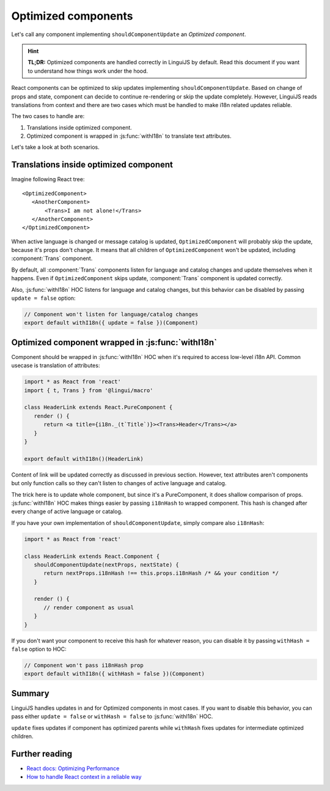 .. _guide-optimized-components:

********************
Optimized components
********************

Let's call any component implementing ``shouldComponentUpdate`` an *Optimized
component*.

.. hint::

   **TL;DR:** Optimized components are handled correctly in LinguiJS by default.
   Read this document if you want to understand how things work under the hood.

React components can be optimized to skip updates implementing
``shouldComponentUpdate``. Based on change of props and state, component
can decide to continue re-rendering or skip the update completely.
However, LinguiJS reads translations from context and there are two cases
which must be handled to make i18n related updates reliable.

The two cases to handle are:

1. Translations inside optimized component.
2. Optimized component is wrapped in :js:func:`withI18n` to translate text attributes.

Let's take a look at both scenarios.

Translations inside optimized component
=======================================

Imagine following React tree::

  <OptimizedComponent>
     <AnotherComponent>
         <Trans>I am not alone!</Trans>
     </AnotherComponent>
  </OptimizedComponent>

When active language is changed or message catalog is updated,
``OptimizedComponent`` will probably skip the update, because it's props
don't change. It means that all children of ``OptimizedComponent`` won't be
updated, including :component:`Trans` component.

By default, all :component:`Trans` components listen for language and catalog changes
and update themselves when it happens. Even if ``OptimizedComponent``
skips update, :component:`Trans` component is updated correctly.

Also, :js:func:`withI18n` HOC listens for language and catalog changes, but this
behavior can be disabled by passing ``update = false`` option:

.. code-block:: jsx

   // Component won't listen for language/catalog changes
   export default withI18n({ update = false })(Component)

Optimized component wrapped in :js:func:`withI18n`
==================================================

Component should be wrapped in :js:func:`withI18n` HOC when it's required to access
low-level i18n API. Common usecase is translation of attributes:

.. code-block:: jsx

   import * as React from 'react'
   import { t, Trans } from '@lingui/macro'

   class HeaderLink extends React.PureComponent {
      render () {
         return <a title={i18n._(t`Title`)}><Trans>Header</Trans></a>
      }
   }

   export default withI18n()(HeaderLink)

Content of link will be updated correctly as discussed in previous section.
However, text attributes aren't components but only function calls so they can't
listen to changes of active language and catalog.

The trick here is to update whole component, but since it's a PureComponent,
it does shallow comparison of props. :js:func:`withI18n` HOC makes things easier by
passing ``i18nHash`` to wrapped component. This hash is changed after every
change of active language or catalog.

If you have your own implementation of ``shouldComponentUpdate``, simply compare
also ``i18nHash``:

.. code-block:: jsx

   import * as React from 'react'

   class HeaderLink extends React.Component {
      shouldComponentUpdate(nextProps, nextState) {
         return nextProps.i18nHash !== this.props.i18nHash /* && your condition */
      }

      render () {
         // render component as usual
      }
   }

If you don't want your component to receive this hash for whatever reason,
you can disable it by passing ``withHash = false`` option to HOC:

.. code-block:: jsx

   // Component won't pass i18nHash prop
   export default withI18n({ withHash = false })(Component)

Summary
=======

LinguiJS handles updates in and for Optimized components in most cases. If you
want to disable this behavior, you can pass either ``update = false``
or ``withHash = false`` to :js:func:`withI18n` HOC. 

``update`` fixes updates if component has optimized parents while ``withHash``
fixes updates for intermediate optimized children.

Further reading
===============

- `React docs: Optimizing Performance <https://reactjs.org/docs/optimizing-performance.html#avoid-reconciliation>`_
- `How to handle React context in a reliable way <https://medium.com/react-ecosystem/how-to-handle-react-context-a7592dfdcbc>`_
